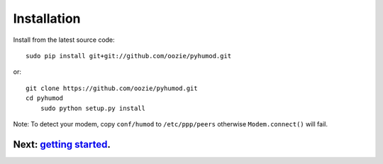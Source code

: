 Installation
============

Install from the latest source code::

    sudo pip install git+git://github.com/oozie/pyhumod.git

or::

    git clone https://github.com/oozie/pyhumod.git
    cd pyhumod
	sudo python setup.py install
 
Note: To detect your modem, copy ``conf/humod`` to ``/etc/ppp/peers`` 
otherwise ``Modem.connect()`` will fail.

Next: `getting started <docs/GettingStarted.rst>`_.
------------------
